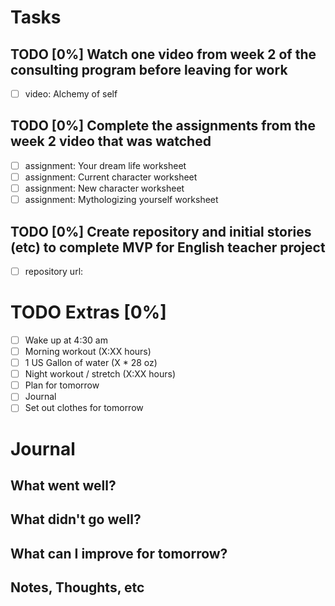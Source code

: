 * Tasks
** TODO [0%] Watch one video from week 2 of the consulting program before leaving for work
   SCHEDULED: <2018-01-03 Wed> DEADLINE: <2018-01-04 Thu>
   - [ ] video: Alchemy of self
** TODO [0%] Complete the assignments from the week 2 video that was watched
   SCHEDULED: <2018-01-03 Wed> DEADLINE: <2018-01-04 Thu>
   - [ ] assignment: Your dream life worksheet
   - [ ] assignment: Current character worksheet
   - [ ] assignment: New character worksheet
   - [ ] assignment: Mythologizing yourself worksheet
** TODO [0%] Create repository and initial stories (etc) to complete MVP for English teacher project
   SCHEDULED: <2018-01-03 Wed> DEADLINE: <2018-01-04 Thu>
   - [ ] repository url:
* TODO Extras [0%]
  - [ ] Wake up at 4:30 am
  - [ ] Morning workout (X:XX hours)
  - [ ] 1 US Gallon of water (X * 28 oz)
  - [ ] Night workout / stretch (X:XX hours)
  - [ ] Plan for tomorrow
  - [ ] Journal
  - [ ] Set out clothes for tomorrow
* Journal
** What went well?
** What didn't go well?
** What can I improve for tomorrow?
** Notes, Thoughts, etc
